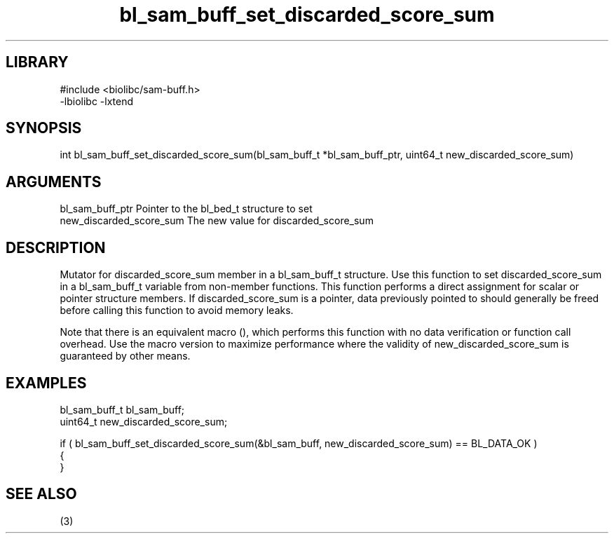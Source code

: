 \" Generated by c2man from bl_sam_buff_set_discarded_score_sum.c
.TH bl_sam_buff_set_discarded_score_sum 3

.SH LIBRARY
\" Indicate #includes, library name, -L and -l flags
.nf
.na
#include <biolibc/sam-buff.h>
-lbiolibc -lxtend
.ad
.fi

\" Convention:
\" Underline anything that is typed verbatim - commands, etc.
.SH SYNOPSIS
.PP
.nf 
.na
int     bl_sam_buff_set_discarded_score_sum(bl_sam_buff_t *bl_sam_buff_ptr, uint64_t new_discarded_score_sum)
.ad
.fi

.SH ARGUMENTS
.nf
.na
bl_sam_buff_ptr Pointer to the bl_bed_t structure to set
new_discarded_score_sum The new value for discarded_score_sum
.ad
.fi

.SH DESCRIPTION

Mutator for discarded_score_sum member in a bl_sam_buff_t structure.
Use this function to set discarded_score_sum in a bl_sam_buff_t variable
from non-member functions.  This function performs a direct
assignment for scalar or pointer structure members.  If
discarded_score_sum is a pointer, data previously pointed to should
generally be freed before calling this function to avoid memory
leaks.

Note that there is an equivalent macro (), which performs
this function with no data verification or function call overhead.
Use the macro version to maximize performance where the validity
of new_discarded_score_sum is guaranteed by other means.

.SH EXAMPLES
.nf
.na

bl_sam_buff_t   bl_sam_buff;
uint64_t        new_discarded_score_sum;

if ( bl_sam_buff_set_discarded_score_sum(&bl_sam_buff, new_discarded_score_sum) == BL_DATA_OK )
{
}
.ad
.fi

.SH SEE ALSO

(3)

